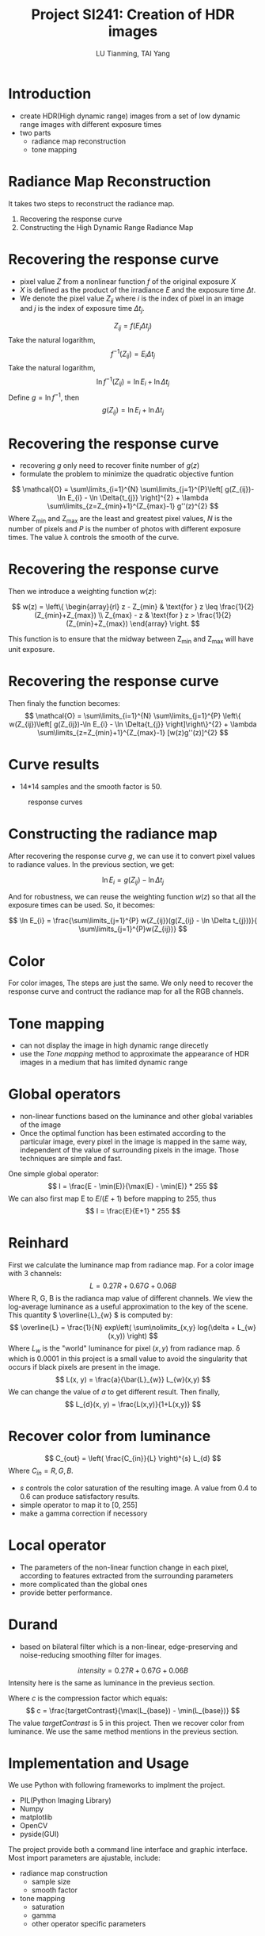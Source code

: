 #+TITLE: Project SI241: Creation of HDR images
#+AUTHOR: LU Tianming, TAI Yang
#+options: toc:nil H:1
#+LATEX_CLASS: beamer
#+LATEX_HEADER: \usepackage{amsmath}

* Introduction
  + create HDR(High dynamic range) images from a set of low dynamic range images with different exposure times
  + two parts
    + radiance map reconstruction
    + tone mapping

* Radiance Map Reconstruction
  It takes two steps to reconstruct the radiance map.
  1. Recovering the response curve
  2. Constructing the High Dynamic Range Radiance Map

* Recovering the response curve
   + pixel value /Z/ from a nonlinear function /f/ of the original exposure /X/
   + /X/ is defined as the product of the irradiance /E/ and the exposure time \( \Delta t \).
   + We denote the pixel value \( Z_{ij} \) where /i/ is the index of pixel in an image and /j/ is the index of exposure time \( \Delta t_{j} \).
   \[ Z_{ij} = f(E_{i}\Delta t_{j}) \]
   Take the natural logarithm,
   \[ f^{-1}(Z_{ij}) = E_{i}\Delta t_{j} \]
   Take the natural logarithm,
   \[ \ln f^{-1}(Z_{ij}) = \ln E_{i} + \ln \Delta t_{j} \]
   Define \(g = \ln f^{-1} \), then
   \[ g(Z_{ij}) = \ln E_{i} + \ln \Delta t_{j} \]

* Recovering the response curve
   + recovering /g/ only need to recover finite number of \( g(z) \)
   + formulate the problem to minimize the quadratic objective funtion

   \[ \mathcal{O} = \sum\limits_{i=1}^{N} \sum\limits_{j=1}^{P}\left[ g(Z_{ij})-\ln E_{i} - \ln \Delta{t_{j}} \right]^{2} + \lambda \sum\limits_{z=Z_{min}+1}^{Z_{max}-1} g''(z)^{2} \]
   Where Z_{min} and Z_{max} are the least and greatest pixel values, /N/ is the number of pixels and /P/ is the number of photos with different exposure times.    The value \lambda controls the smooth of the curve.

* Recovering the response curve
  Then we introduce a weighting function \( w(z) \):

   \[
   w(z) = \left\{ \begin{array}{rl}
   z - Z_{min} & \text{for } z \leq \frac{1}{2}(Z_{min}+Z_{max}) \\
   Z_{max} - z & \text{for } z > \frac{1}{2}(Z_{min}+Z_{max})
   \end{array} \right.
   \]

   This function is to ensure that the midway between Z_{min} and Z_{max} will have unit exposure.

* Recovering the response curve
   Then finaly the function becomes:
   \[ \mathcal{O} = \sum\limits_{i=1}^{N} \sum\limits_{j=1}^{P}
   \left\{ w(Z_{ij})\left[ g(Z_{ij})-\ln E_{i} - \ln \Delta{t_{j}} \right]\right\}^{2} + \lambda \sum\limits_{z=Z_{min}+1}^{Z_{max}-1} [w(z)g''(z)]^{2} \]

* Curve results
   + 14*14 samples and the smooth factor is 50.
   #+caption: response curves
   #+name: curve
   [[./curve.jpg]]

* Constructing the radiance map
   After recovering the response curve /g/, we can use it to convert pixel values to radiance values. In the previous section, we get:

   \[ \ln E_{i} = g(Z_{ij}) - \ln \Delta t_{j} \]

   And for robustness, we can reuse the weighting function \( w(z) \) so that all the exposure times can be used. So, it becomes:

   \[ \ln E_{i} = \frac{\sum\limits_{j=1}^{P} w(Z_{ij})(g(Z_{ij} - \ln \Delta t_{j}))}{ \sum\limits_{j=1}^{P}w(Z_{ij})} \]

* Color
  For color images, The steps are just the same. We only need to recover the response curve and contruct the radiance map for all the RGB channels.

* Tone mapping
  + can not display the image in high dynamic range direcetly
  + use the /Tone mapping/ method to approximate the appearance of HDR images in a medium that has limited dynamic range

* Global operators
   + non-linear functions based on the luminance and other global variables of the image
   + Once the optimal function has been estimated according to the particular image, every pixel in the image is mapped in the same way, independent of the value of surrounding pixels in the image. Those techniques are simple and fast.

   One simple global operator:
   \[ I = \frac{E - \min(E)}{\max(E) - \min(E)} * 255 \]
   We can also first map E to \( E/(E+1) \) before mapping to 255, thus
   \[ I = \frac{E}{E+1} * 255 \]

* Reinhard
  First we calculate the luminance map from radiance map. For a color image with 3 channels:
  \[ L = 0.27R + 0.67G + 0.06B \]
  Where R, G, B is the radianca map value of different channels.
  We view the log-average luminance as a useful approximation to the key of the scene. This quantity \( \overline{L}_{w} \) is computed by:
  \[ \overline{L} = \frac{1}{N} exp\left( \sum\nolimits_{x,y} log(\delta + L_{w}(x,y)) \right) \]
  Where \( L_{w} \) is the "world" luminance for pixel \( (x, y) \) from radiance map. \delta which is 0.0001 in this project is a small value to avoid the singularity that occurs if black pixels are present in the image.
  \[ L(x, y) = \frac{a}{\bar{L}_{w}} L_{w}(x,y) \]
  We can change the value of /a/ to get different result. Then finally,
  \[ L_{d}(x, y) = \frac{L(x,y)}{1+L(x,y)} \]

* Recover color from luminance
  \[ C_{out} = \left( \frac{C_{in}}{L} \right)^{s} L_{d} \]
  Where \( C_{in} = R, G, B \).
  + /s/ controls the color saturation of the resulting image. A value from 0.4 to 0.6 can produce satisfactory results.
  + simple operator to map it to [0, 255]
  + make a gamma correction if necessory

* Local operator
  + The parameters of the non-linear function change in each pixel, according to features extracted from the surrounding parameters
  + more complicated than the global ones
  + provide better performance.

* Durand
   + based on bilateral filter which is a non-linear, edge-preserving and noise-reducing smoothing filter for images.
   \[ intensity = 0.27R + 0.67G + 0.06B \]
   Intensity here is the same as luminance in the previeus section.
   \begin{align*}
   L_{input} &= \log(intensity) \\
   L_{base} &= Bilateral(L_{input}) \\
   L_{detail} &= L_{input} - L_{base} \\
   L_{output} &= L_{base}*c + L_{detail} - \max(L_{base})*c
   \end{align*}

   Where /c/ is the compression factor which equals:
   \[ c = \frac{targetContrast}{\max(L_{base}) - \min(L_{base})} \]
   The value /targetContrast/ is 5 in this project. Then we recover color from luminance. We use the same method mentions in the previeus section.

* Implementation and Usage
  We use Python with following frameworks to implment the project.
  + PIL(Python Imaging Library)
  + Numpy
  + matplotlib
  + OpenCV
  + pyside(GUI)

  The project provide both a command line interface and graphic interface.
  Most import parameters are ajustable, include:
  + radiance map construction
    + sample size
    + smooth factor
  + tone mapping
    + saturation
    + gamma
    + other operator specific parameters

* Results
  We apply our implementation to some public test images.  All the result HDR images are generated with the default parameters, that is:
  + sample size: 200
  + smooth factor: 50
  + saturation: 0.6
  For Durand operator, \sigma_{r} is 0.4 and \sigma_{d} is 100. For Reinhard operator, /a/ is 0.36.

* Result 1
  #+caption: result 1
  #+name: result1
  [[./result3.jpg]]

* Result 2
  #+caption: result 2
  #+name: result2
  [[./result4.jpg]]

* Result 3
  #+caption: result 3
  #+name: result3
  [[./result5.jpg]]

* Result 4
  #+caption: result 4
  #+name: result4
  [[./result6.jpg]]

* Demos

* Conclusions
  + local operator can have a good performance but it need to be used carefully with parameter tuning.
  + global operators can have a good performance in some conditions
  + problems in the result. When there is artificial light or an extremely bright part in the image, the HDR result of such part is over bright.
  + algorithm now only considers that all the original images are taken perfectly in the same position and angle

* References
  1. Debevec, P. E., & Malik, J. (2008, August). /Recovering high dynamic range radiance maps from photographs/. In ACM SIGGRAPH 2008 classes (p. 31). ACM.
  2. Durand, F., & Dorsey, J. (2002, July). /Fast bilateral filtering for the display of high-dynamic-range images/. In ACM Transactions on Graphics (TOG) (Vol. 21, No. 3, pp. 257-266). ACM.
  3. Reinhard, E., Stark, M., Shirley, P., & Ferwerda, J. (2002, July). /Photographic tone reproduction for digital images/. In ACM Transactions on Graphics (TOG) (Vol. 21, No. 3, pp. 267-276). ACM.
  4. Fattal, R., Lischinski, D., & Werman, M. (2002, July). /Gradient domain high dynamic range compression/. In ACM Transactions on Graphics (TOG) (Vol. 21, No. 3, pp. 249-256). ACM.
